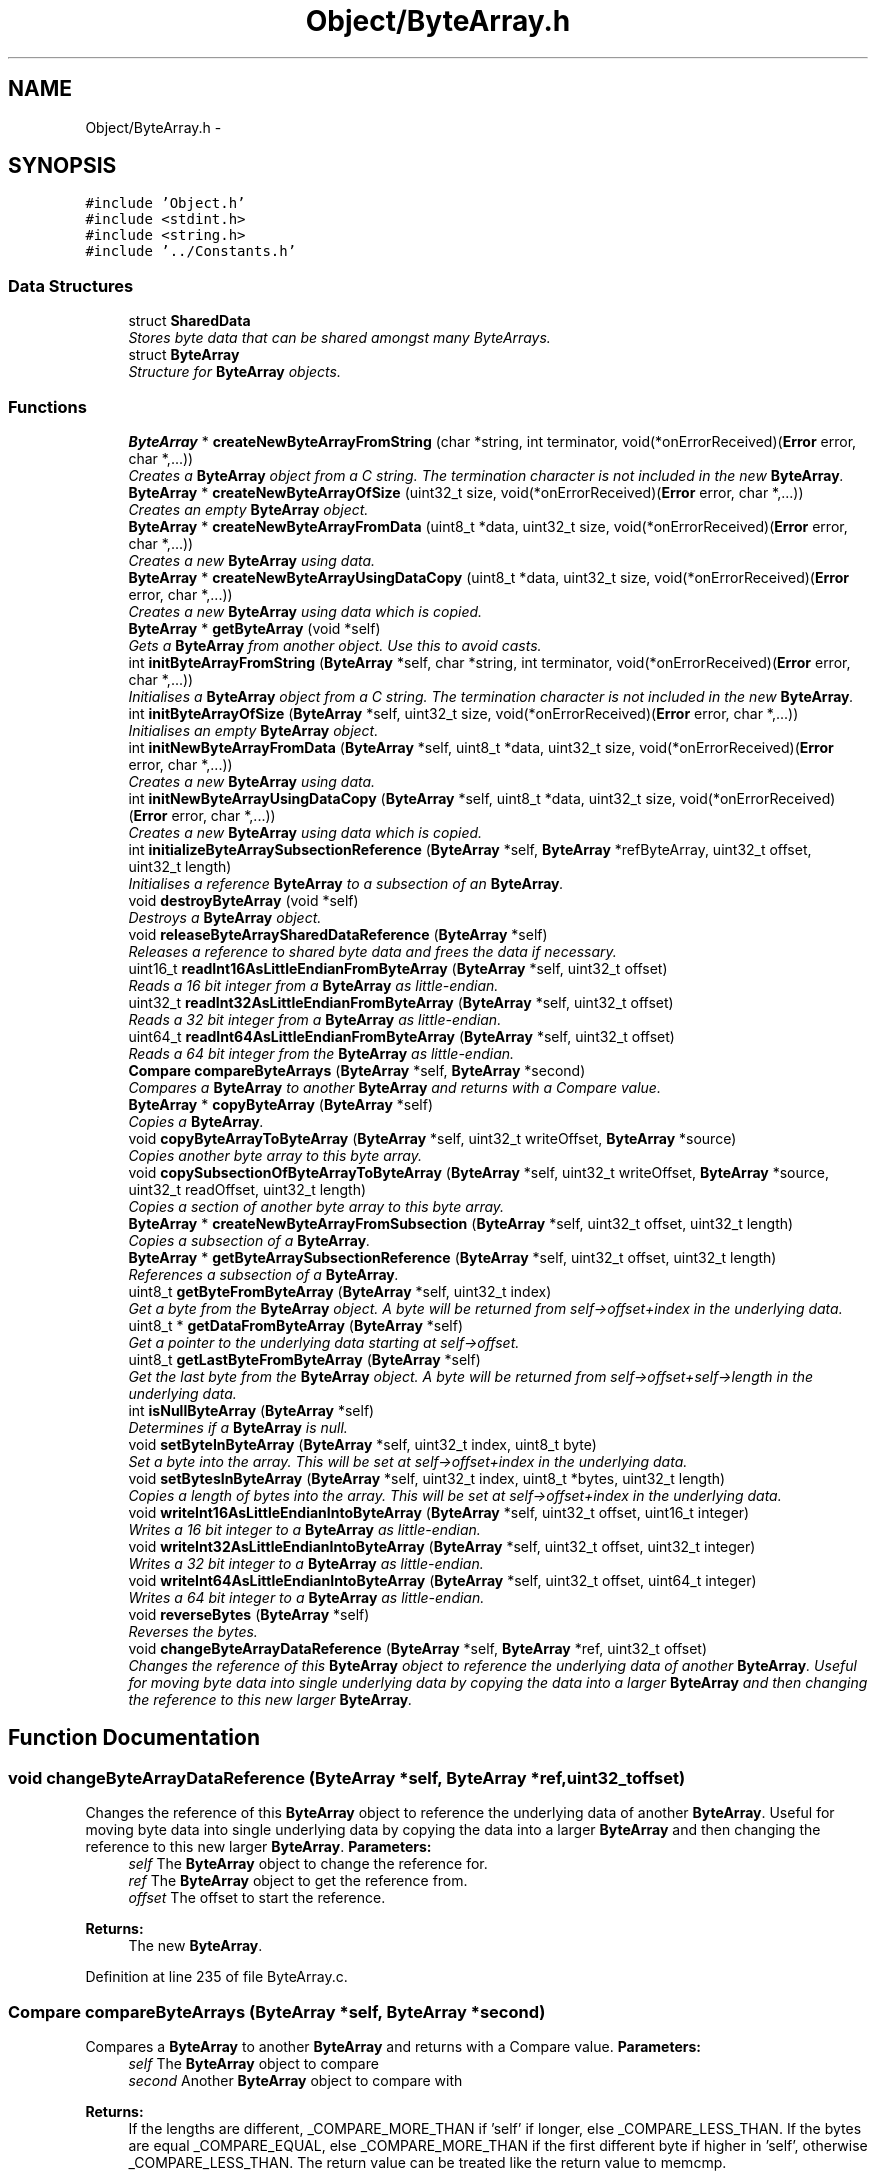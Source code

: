 .TH "Object/ByteArray.h" 3 "Thu Oct 11 2012" "Version 1.0" "Bitcoin" \" -*- nroff -*-
.ad l
.nh
.SH NAME
Object/ByteArray.h \- 
.SH SYNOPSIS
.br
.PP
\fC#include 'Object.h'\fP
.br
\fC#include <stdint.h>\fP
.br
\fC#include <string.h>\fP
.br
\fC#include '../Constants.h'\fP
.br

.SS "Data Structures"

.in +1c
.ti -1c
.RI "struct \fBSharedData\fP"
.br
.RI "\fIStores byte data that can be shared amongst many ByteArrays. \fP"
.ti -1c
.RI "struct \fBByteArray\fP"
.br
.RI "\fIStructure for \fBByteArray\fP objects. \fP"
.in -1c
.SS "Functions"

.in +1c
.ti -1c
.RI "\fBByteArray\fP * \fBcreateNewByteArrayFromString\fP (char *string, int terminator, void(*onErrorReceived)(\fBError\fP error, char *,...))"
.br
.RI "\fICreates a \fBByteArray\fP object from a C string. The termination character is not included in the new \fBByteArray\fP. \fP"
.ti -1c
.RI "\fBByteArray\fP * \fBcreateNewByteArrayOfSize\fP (uint32_t size, void(*onErrorReceived)(\fBError\fP error, char *,...))"
.br
.RI "\fICreates an empty \fBByteArray\fP object. \fP"
.ti -1c
.RI "\fBByteArray\fP * \fBcreateNewByteArrayFromData\fP (uint8_t *data, uint32_t size, void(*onErrorReceived)(\fBError\fP error, char *,...))"
.br
.RI "\fICreates a new \fBByteArray\fP using data. \fP"
.ti -1c
.RI "\fBByteArray\fP * \fBcreateNewByteArrayUsingDataCopy\fP (uint8_t *data, uint32_t size, void(*onErrorReceived)(\fBError\fP error, char *,...))"
.br
.RI "\fICreates a new \fBByteArray\fP using data which is copied. \fP"
.ti -1c
.RI "\fBByteArray\fP * \fBgetByteArray\fP (void *self)"
.br
.RI "\fIGets a \fBByteArray\fP from another object. Use this to avoid casts. \fP"
.ti -1c
.RI "int \fBinitByteArrayFromString\fP (\fBByteArray\fP *self, char *string, int terminator, void(*onErrorReceived)(\fBError\fP error, char *,...))"
.br
.RI "\fIInitialises a \fBByteArray\fP object from a C string. The termination character is not included in the new \fBByteArray\fP. \fP"
.ti -1c
.RI "int \fBinitByteArrayOfSize\fP (\fBByteArray\fP *self, uint32_t size, void(*onErrorReceived)(\fBError\fP error, char *,...))"
.br
.RI "\fIInitialises an empty \fBByteArray\fP object. \fP"
.ti -1c
.RI "int \fBinitNewByteArrayFromData\fP (\fBByteArray\fP *self, uint8_t *data, uint32_t size, void(*onErrorReceived)(\fBError\fP error, char *,...))"
.br
.RI "\fICreates a new \fBByteArray\fP using data. \fP"
.ti -1c
.RI "int \fBinitNewByteArrayUsingDataCopy\fP (\fBByteArray\fP *self, uint8_t *data, uint32_t size, void(*onErrorReceived)(\fBError\fP error, char *,...))"
.br
.RI "\fICreates a new \fBByteArray\fP using data which is copied. \fP"
.ti -1c
.RI "int \fBinitializeByteArraySubsectionReference\fP (\fBByteArray\fP *self, \fBByteArray\fP *refByteArray, uint32_t offset, uint32_t length)"
.br
.RI "\fIInitialises a reference \fBByteArray\fP to a subsection of an \fBByteArray\fP. \fP"
.ti -1c
.RI "void \fBdestroyByteArray\fP (void *self)"
.br
.RI "\fIDestroys a \fBByteArray\fP object. \fP"
.ti -1c
.RI "void \fBreleaseByteArraySharedDataReference\fP (\fBByteArray\fP *self)"
.br
.RI "\fIReleases a reference to shared byte data and frees the data if necessary. \fP"
.ti -1c
.RI "uint16_t \fBreadInt16AsLittleEndianFromByteArray\fP (\fBByteArray\fP *self, uint32_t offset)"
.br
.RI "\fIReads a 16 bit integer from a \fBByteArray\fP as little-endian. \fP"
.ti -1c
.RI "uint32_t \fBreadInt32AsLittleEndianFromByteArray\fP (\fBByteArray\fP *self, uint32_t offset)"
.br
.RI "\fIReads a 32 bit integer from a \fBByteArray\fP as little-endian. \fP"
.ti -1c
.RI "uint64_t \fBreadInt64AsLittleEndianFromByteArray\fP (\fBByteArray\fP *self, uint32_t offset)"
.br
.RI "\fIReads a 64 bit integer from the \fBByteArray\fP as little-endian. \fP"
.ti -1c
.RI "\fBCompare\fP \fBcompareByteArrays\fP (\fBByteArray\fP *self, \fBByteArray\fP *second)"
.br
.RI "\fICompares a \fBByteArray\fP to another \fBByteArray\fP and returns with a Compare value. \fP"
.ti -1c
.RI "\fBByteArray\fP * \fBcopyByteArray\fP (\fBByteArray\fP *self)"
.br
.RI "\fICopies a \fBByteArray\fP. \fP"
.ti -1c
.RI "void \fBcopyByteArrayToByteArray\fP (\fBByteArray\fP *self, uint32_t writeOffset, \fBByteArray\fP *source)"
.br
.RI "\fICopies another byte array to this byte array. \fP"
.ti -1c
.RI "void \fBcopySubsectionOfByteArrayToByteArray\fP (\fBByteArray\fP *self, uint32_t writeOffset, \fBByteArray\fP *source, uint32_t readOffset, uint32_t length)"
.br
.RI "\fICopies a section of another byte array to this byte array. \fP"
.ti -1c
.RI "\fBByteArray\fP * \fBcreateNewByteArrayFromSubsection\fP (\fBByteArray\fP *self, uint32_t offset, uint32_t length)"
.br
.RI "\fICopies a subsection of a \fBByteArray\fP. \fP"
.ti -1c
.RI "\fBByteArray\fP * \fBgetByteArraySubsectionReference\fP (\fBByteArray\fP *self, uint32_t offset, uint32_t length)"
.br
.RI "\fIReferences a subsection of a \fBByteArray\fP. \fP"
.ti -1c
.RI "uint8_t \fBgetByteFromByteArray\fP (\fBByteArray\fP *self, uint32_t index)"
.br
.RI "\fIGet a byte from the \fBByteArray\fP object. A byte will be returned from self->offset+index in the underlying data. \fP"
.ti -1c
.RI "uint8_t * \fBgetDataFromByteArray\fP (\fBByteArray\fP *self)"
.br
.RI "\fIGet a pointer to the underlying data starting at self->offset. \fP"
.ti -1c
.RI "uint8_t \fBgetLastByteFromByteArray\fP (\fBByteArray\fP *self)"
.br
.RI "\fIGet the last byte from the \fBByteArray\fP object. A byte will be returned from self->offset+self->length in the underlying data. \fP"
.ti -1c
.RI "int \fBisNullByteArray\fP (\fBByteArray\fP *self)"
.br
.RI "\fIDetermines if a \fBByteArray\fP is null. \fP"
.ti -1c
.RI "void \fBsetByteInByteArray\fP (\fBByteArray\fP *self, uint32_t index, uint8_t byte)"
.br
.RI "\fISet a byte into the array. This will be set at self->offset+index in the underlying data. \fP"
.ti -1c
.RI "void \fBsetBytesInByteArray\fP (\fBByteArray\fP *self, uint32_t index, uint8_t *bytes, uint32_t length)"
.br
.RI "\fICopies a length of bytes into the array. This will be set at self->offset+index in the underlying data. \fP"
.ti -1c
.RI "void \fBwriteInt16AsLittleEndianIntoByteArray\fP (\fBByteArray\fP *self, uint32_t offset, uint16_t integer)"
.br
.RI "\fIWrites a 16 bit integer to a \fBByteArray\fP as little-endian. \fP"
.ti -1c
.RI "void \fBwriteInt32AsLittleEndianIntoByteArray\fP (\fBByteArray\fP *self, uint32_t offset, uint32_t integer)"
.br
.RI "\fIWrites a 32 bit integer to a \fBByteArray\fP as little-endian. \fP"
.ti -1c
.RI "void \fBwriteInt64AsLittleEndianIntoByteArray\fP (\fBByteArray\fP *self, uint32_t offset, uint64_t integer)"
.br
.RI "\fIWrites a 64 bit integer to a \fBByteArray\fP as little-endian. \fP"
.ti -1c
.RI "void \fBreverseBytes\fP (\fBByteArray\fP *self)"
.br
.RI "\fIReverses the bytes. \fP"
.ti -1c
.RI "void \fBchangeByteArrayDataReference\fP (\fBByteArray\fP *self, \fBByteArray\fP *ref, uint32_t offset)"
.br
.RI "\fIChanges the reference of this \fBByteArray\fP object to reference the underlying data of another \fBByteArray\fP. Useful for moving byte data into single underlying data by copying the data into a larger \fBByteArray\fP and then changing the reference to this new larger \fBByteArray\fP. \fP"
.in -1c
.SH "Function Documentation"
.PP 
.SS "void changeByteArrayDataReference (\fBByteArray\fP *self, \fBByteArray\fP *ref, uint32_toffset)"
.PP
Changes the reference of this \fBByteArray\fP object to reference the underlying data of another \fBByteArray\fP. Useful for moving byte data into single underlying data by copying the data into a larger \fBByteArray\fP and then changing the reference to this new larger \fBByteArray\fP. \fBParameters:\fP
.RS 4
\fIself\fP The \fBByteArray\fP object to change the reference for. 
.br
\fIref\fP The \fBByteArray\fP object to get the reference from. 
.br
\fIoffset\fP The offset to start the reference. 
.RE
.PP
\fBReturns:\fP
.RS 4
The new \fBByteArray\fP. 
.RE
.PP

.PP
Definition at line 235 of file ByteArray.c.
.SS "\fBCompare\fP compareByteArrays (\fBByteArray\fP *self, \fBByteArray\fP *second)"
.PP
Compares a \fBByteArray\fP to another \fBByteArray\fP and returns with a Compare value. \fBParameters:\fP
.RS 4
\fIself\fP The \fBByteArray\fP object to compare 
.br
\fIsecond\fP Another \fBByteArray\fP object to compare with 
.RE
.PP
\fBReturns:\fP
.RS 4
If the lengths are different, _COMPARE_MORE_THAN if 'self' if longer, else _COMPARE_LESS_THAN. If the bytes are equal _COMPARE_EQUAL, else _COMPARE_MORE_THAN if the first different byte if higher in 'self', otherwise _COMPARE_LESS_THAN. The return value can be treated like the return value to memcmp. 
.RE
.PP

.SS "\fBByteArray\fP* copyByteArray (\fBByteArray\fP *self)"
.PP
Copies a \fBByteArray\fP. \fBParameters:\fP
.RS 4
\fIself\fP The \fBByteArray\fP object to copy 
.RE
.PP
\fBReturns:\fP
.RS 4
The new \fBByteArray\fP. 
.RE
.PP

.SS "void copyByteArrayToByteArray (\fBByteArray\fP *self, uint32_twriteOffset, \fBByteArray\fP *source)"
.PP
Copies another byte array to this byte array. \fBParameters:\fP
.RS 4
\fIself\fP The \fBByteArray\fP object to copy to. 
.br
\fIwriteOffset\fP The offset to begin writing to in self. 
.br
\fIsource\fP The \fBByteArray\fP to copy from. 
.RE
.PP

.PP
Definition at line 17 of file ByteArray.c.
.SS "void copySubsectionOfByteArrayToByteArray (\fBByteArray\fP *self, uint32_twriteOffset, \fBByteArray\fP *source, uint32_treadOffset, uint32_tlength)"
.PP
Copies a section of another byte array to this byte array. \fBParameters:\fP
.RS 4
\fIself\fP The \fBByteArray\fP object. 
.br
\fIwriteOffset\fP The offset to begin writing 
.br
\fIsource\fP The \fBByteArray\fP to copy from. 
.br
\fIreadOffset\fP The offset of the source array to begin reading. 
.br
\fIlength\fP The length to copy. 
.RE
.PP

.SS "\fBByteArray\fP* createNewByteArrayFromData (uint8_t *data, uint32_tsize, void(*)(\fBError\fP error, char *,...)onErrorReceived)"
.PP
Creates a new \fBByteArray\fP using data. \fBParameters:\fP
.RS 4
\fIdata\fP The data. This should be dynamically allocated. The new \fBByteArray\fP object will take care of it's memory management so do not free this data once passed into this constructor. 
.br
\fIsize\fP Size in bytes for the new array. 
.br
\fIonErrorReceived\fP Engine for errors. 
.RE
.PP
\fBReturns:\fP
.RS 4
The new \fBByteArray\fP object. 
.RE
.PP

.SS "\fBByteArray\fP* createNewByteArrayFromString (char *string, intterminator, void(*)(\fBError\fP error, char *,...)onErrorReceived)"
.PP
Creates a \fBByteArray\fP object from a C string. The termination character is not included in the new \fBByteArray\fP. \fBParameters:\fP
.RS 4
\fIstring\fP The string to put into a \fBByteArray\fP. 
.br
\fIterminator\fP If true, include the termination character. 
.br
\fIonErrorReceived\fP Engine for errors. 
.RE
.PP
\fBReturns:\fP
.RS 4
A new \fBByteArray\fP object. 
.RE
.PP

.SS "\fBByteArray\fP* createNewByteArrayFromSubsection (\fBByteArray\fP *self, uint32_toffset, uint32_tlength)"
.PP
Copies a subsection of a \fBByteArray\fP. \fBParameters:\fP
.RS 4
\fIself\fP The \fBByteArray\fP object to copy from. 
.br
\fIoffset\fP The offset to the start of the copy. 
.br
\fIlength\fP The length of the copy. 
.RE
.PP
\fBReturns:\fP
.RS 4
The new \fBByteArray\fP. 
.RE
.PP

.SS "\fBByteArray\fP* createNewByteArrayOfSize (uint32_tsize, void(*)(\fBError\fP error, char *,...)onErrorReceived)"
.PP
Creates an empty \fBByteArray\fP object. \fBParameters:\fP
.RS 4
\fIsize\fP Size in bytes for the new array. 
.br
\fIonErrorReceived\fP Engine for errors. 
.RE
.PP
\fBReturns:\fP
.RS 4
An empty \fBByteArray\fP object. 
.RE
.PP

.PP
Definition at line 243 of file ByteArray.c.
.SS "\fBByteArray\fP* createNewByteArrayUsingDataCopy (uint8_t *data, uint32_tsize, void(*)(\fBError\fP error, char *,...)onErrorReceived)"
.PP
Creates a new \fBByteArray\fP using data which is copied. \fBParameters:\fP
.RS 4
\fIdata\fP The data. This data is copied. 
.br
\fIsize\fP Size in bytes for the new array. 
.br
\fIonErrorReceived\fP Engine for errors. 
.RE
.PP
\fBReturns:\fP
.RS 4
The new \fBByteArray\fP object. 
.RE
.PP

.PP
Definition at line 275 of file ByteArray.c.
.SS "void destroyByteArray (void *self)"
.PP
Destroys a \fBByteArray\fP object. \fBParameters:\fP
.RS 4
\fIself\fP The \fBByteArray\fP object to destroy. 
.RE
.PP

.PP
Definition at line 110 of file ByteArray.c.
.SS "uint8_t getByteFromByteArray (\fBByteArray\fP *self, uint32_tindex)"
.PP
Get a byte from the \fBByteArray\fP object. A byte will be returned from self->offset+index in the underlying data. \fBParameters:\fP
.RS 4
\fIself\fP The \fBByteArray\fP object. 
.br
\fIindex\fP The index in the array to get the byte from 
.RE
.PP
\fBReturns:\fP
.RS 4
The byte 
.RE
.PP

.PP
Definition at line 53 of file ByteArray.c.
.SS "uint8_t* getDataFromByteArray (\fBByteArray\fP *self)"
.PP
Get a pointer to the underlying data starting at self->offset. \fBParameters:\fP
.RS 4
\fIself\fP The \fBByteArray\fP object. 
.RE
.PP
\fBReturns:\fP
.RS 4
The pointer 
.RE
.PP

.PP
Definition at line 46 of file ByteArray.c.
.SS "uint8_t getLastByteFromByteArray (\fBByteArray\fP *self)"
.PP
Get the last byte from the \fBByteArray\fP object. A byte will be returned from self->offset+self->length in the underlying data. \fBParameters:\fP
.RS 4
\fIself\fP The \fBByteArray\fP object. 
.RE
.PP
\fBReturns:\fP
.RS 4
The last byte 
.RE
.PP

.SS "\fBByteArray\fP* getByteArray (void *self)"
.PP
Gets a \fBByteArray\fP from another object. Use this to avoid casts. \fBParameters:\fP
.RS 4
\fIself\fP The object to obtain the \fBByteArray\fP from. 
.RE
.PP
\fBReturns:\fP
.RS 4
The \fBByteArray\fP object. 
.RE
.PP

.PP
Definition at line 39 of file ByteArray.c.
.SS "\fBByteArray\fP* getByteArraySubsectionReference (\fBByteArray\fP *self, uint32_toffset, uint32_tlength)"
.PP
References a subsection of a \fBByteArray\fP. \fBParameters:\fP
.RS 4
\fIself\fP The \fBByteArray\fP object to reference. 
.br
\fIoffset\fP The offset to the start of the reference. 
.br
\fIlength\fP The length of the reference. 
.RE
.PP
\fBReturns:\fP
.RS 4
The new \fBByteArray\fP. 
.RE
.PP

.PP
Definition at line 61 of file ByteArray.c.
.SS "int initializeByteArraySubsectionReference (\fBByteArray\fP *self, \fBByteArray\fP *refByteArray, uint32_toffset, uint32_tlength)"
.PP
Initialises a reference \fBByteArray\fP to a subsection of an \fBByteArray\fP. \fBParameters:\fP
.RS 4
\fIself\fP The \fBByteArray\fP object to initialise. 
.br
\fIref\fP The \fBByteArray\fP object to reference. 
.br
\fIoffset\fP The offset to the start of the reference. 
.br
\fIlength\fP The length of the reference. If 0 the length is set to be the same as the reference \fBByteArray\fP. 
.RE
.PP
\fBReturns:\fP
.RS 4
true on success, false on failure. 
.RE
.PP

.PP
Definition at line 89 of file ByteArray.c.
.SS "int initByteArrayFromString (\fBByteArray\fP *self, char *string, intterminator, void(*)(\fBError\fP error, char *,...)onErrorReceived)"
.PP
Initialises a \fBByteArray\fP object from a C string. The termination character is not included in the new \fBByteArray\fP. \fBParameters:\fP
.RS 4
\fIself\fP The \fBByteArray\fP object to initialise 
.br
\fIstring\fP The string to put into a \fBByteArray\fP. 
.br
\fIterminator\fP If tru, include the termination character. 
.br
\fIonErrorReceived\fP Engine for errors. 
.RE
.PP
\fBReturns:\fP
.RS 4
true on success, false on failure. 
.RE
.PP

.SS "int initByteArrayOfSize (\fBByteArray\fP *self, uint32_tsize, void(*)(\fBError\fP error, char *,...)onErrorReceived)"
.PP
Initialises an empty \fBByteArray\fP object. \fBParameters:\fP
.RS 4
\fIself\fP The \fBByteArray\fP object to initialise 
.br
\fIsize\fP Size in bytes for the new array. 
.br
\fIonErrorReceived\fP Engine for errors. 
.RE
.PP
\fBReturns:\fP
.RS 4
true on success, false on failure. 
.RE
.PP

.PP
Definition at line 256 of file ByteArray.c.
.SS "int initNewByteArrayFromData (\fBByteArray\fP *self, uint8_t *data, uint32_tsize, void(*)(\fBError\fP error, char *,...)onErrorReceived)"
.PP
Creates a new \fBByteArray\fP using data. \fBParameters:\fP
.RS 4
\fIself\fP The \fBByteArray\fP object to initialise 
.br
\fIdata\fP The data. This should be dynamically allocated. The new \fBByteArray\fP object will take care of it's memory management so do not free this data once passed into this constructor. 
.br
\fIsize\fP Size in bytes for the new array. 
.br
\fIonErrorReceived\fP Engine for errors. 
.RE
.PP
\fBReturns:\fP
.RS 4
true on success, false on failure. 
.RE
.PP

.PP
Definition at line 288 of file ByteArray.c.
.SS "int initNewByteArrayUsingDataCopy (\fBByteArray\fP *self, uint8_t *data, uint32_tsize, void(*)(\fBError\fP error, char *,...)onErrorReceived)"
.PP
Creates a new \fBByteArray\fP using data which is copied. \fBParameters:\fP
.RS 4
\fIself\fP The \fBByteArray\fP object to initialise 
.br
\fIdata\fP The data. This data is copied. 
.br
\fIsize\fP Size in bytes for the new array. 
.br
\fIonErrorReceived\fP Engine for errors. 
.RE
.PP
\fBReturns:\fP
.RS 4
true on success, false on failure. 
.RE
.PP

.SS "int isNullByteArray (\fBByteArray\fP *self)"
.PP
Determines if a \fBByteArray\fP is null. \fBParameters:\fP
.RS 4
\fIself\fP The \fBByteArray\fP object. 
.RE
.PP
\fBReturns:\fP
.RS 4
true if all bytes are zero, else false. 
.RE
.PP

.PP
Definition at line 27 of file ByteArray.c.
.SS "uint16_t readInt16AsLittleEndianFromByteArray (\fBByteArray\fP *self, uint32_toffset)"
.PP
Reads a 16 bit integer from a \fBByteArray\fP as little-endian. \fBParameters:\fP
.RS 4
\fIself\fP The \fBByteArray\fP object 
.br
\fIoffset\fP Offset to where to start the read 
.RE
.PP
\fBReturns:\fP
.RS 4
A 16 bit integer. This can be cast to a signed integer if reading integer as a signed value. 
.RE
.PP

.PP
Definition at line 132 of file ByteArray.c.
.SS "uint32_t readInt32AsLittleEndianFromByteArray (\fBByteArray\fP *self, uint32_toffset)"
.PP
Reads a 32 bit integer from a \fBByteArray\fP as little-endian. \fBParameters:\fP
.RS 4
\fIself\fP The \fBByteArray\fP object 
.br
\fIoffset\fP Offset to where to start the read 
.RE
.PP
\fBReturns:\fP
.RS 4
A 32 bit integer. This can be cast to a signed integer if reading integer as a signed value 
.RE
.PP

.PP
Definition at line 144 of file ByteArray.c.
.SS "uint64_t readInt64AsLittleEndianFromByteArray (\fBByteArray\fP *self, uint32_toffset)"
.PP
Reads a 64 bit integer from the \fBByteArray\fP as little-endian. \fBParameters:\fP
.RS 4
\fIself\fP The \fBByteArray\fP object 
.br
\fIoffset\fP Offset to where to start the read 
.RE
.PP
\fBReturns:\fP
.RS 4
A 64 bit integer. This can be cast to a signed integer if reading integer as a signed value 
.RE
.PP

.PP
Definition at line 158 of file ByteArray.c.
.SS "void releaseByteArraySharedDataReference (\fBByteArray\fP *self)"
.PP
Releases a reference to shared byte data and frees the data if necessary. \fBParameters:\fP
.RS 4
\fIself\fP The \fBByteArray\fP object with the \fBSharedData\fP 
.RE
.PP

.PP
Definition at line 118 of file ByteArray.c.
.SS "void reverseBytes (\fBByteArray\fP *self)"
.PP
Reverses the bytes. \fBParameters:\fP
.RS 4
\fIself\fP The \fBByteArray\fP object to reverse 
.RE
.PP

.SS "void setByteInByteArray (\fBByteArray\fP *self, uint32_tindex, uint8_tbyte)"
.PP
Set a byte into the array. This will be set at self->offset+index in the underlying data. \fBParameters:\fP
.RS 4
\fIself\fP The \fBByteArray\fP object. 
.br
\fIindex\fP The index in the array to set the byte 
.br
\fIbyte\fP The byte to be set. 
.RE
.PP

.PP
Definition at line 177 of file ByteArray.c.
.SS "void setBytesInByteArray (\fBByteArray\fP *self, uint32_tindex, uint8_t *bytes, uint32_tlength)"
.PP
Copies a length of bytes into the array. This will be set at self->offset+index in the underlying data. \fBParameters:\fP
.RS 4
\fIself\fP The \fBByteArray\fP object. 
.br
\fIindex\fP The index in the array to start writing. 
.br
\fIbytes\fP The pointer to the bytes to be copied. 
.br
\fIlength\fP The number of bytes to copy. 
.RE
.PP

.PP
Definition at line 186 of file ByteArray.c.
.SS "void writeInt16AsLittleEndianIntoByteArray (\fBByteArray\fP *self, uint32_toffset, uint16_tinteger)"
.PP
Writes a 16 bit integer to a \fBByteArray\fP as little-endian. \fBParameters:\fP
.RS 4
\fIself\fP The \fBByteArray\fP object 
.br
\fIoffset\fP Offset to where to start the write 
.br
\fIinteger\fP The 16 bit integer to set. The argument is an unsigned integer but signed or unsigned integers are OK to pass. 
.RE
.PP

.PP
Definition at line 196 of file ByteArray.c.
.SS "void writeInt32AsLittleEndianIntoByteArray (\fBByteArray\fP *self, uint32_toffset, uint32_tinteger)"
.PP
Writes a 32 bit integer to a \fBByteArray\fP as little-endian. \fBParameters:\fP
.RS 4
\fIself\fP The \fBByteArray\fP object 
.br
\fIoffset\fP Offset to where to start the write 
.br
\fIinteger\fP The 32 bit integer to set. The argument is an unsigned integer but signed or unsigned integers are OK to pass. 
.RE
.PP

.PP
Definition at line 207 of file ByteArray.c.
.SS "void writeInt64AsLittleEndianIntoByteArray (\fBByteArray\fP *self, uint32_toffset, uint64_tinteger)"
.PP
Writes a 64 bit integer to a \fBByteArray\fP as little-endian. \fBParameters:\fP
.RS 4
\fIself\fP The \fBByteArray\fP object 
.br
\fIoffset\fP Offset to where to start the write 
.br
\fIinteger\fP The 64 bit integer to set. The argument is an unsigned integer but signed or unsigned integers are OK to pass. 
.RE
.PP

.PP
Definition at line 218 of file ByteArray.c.
.SH "Author"
.PP 
Generated automatically by Doxygen for Bitcoin from the source code.
